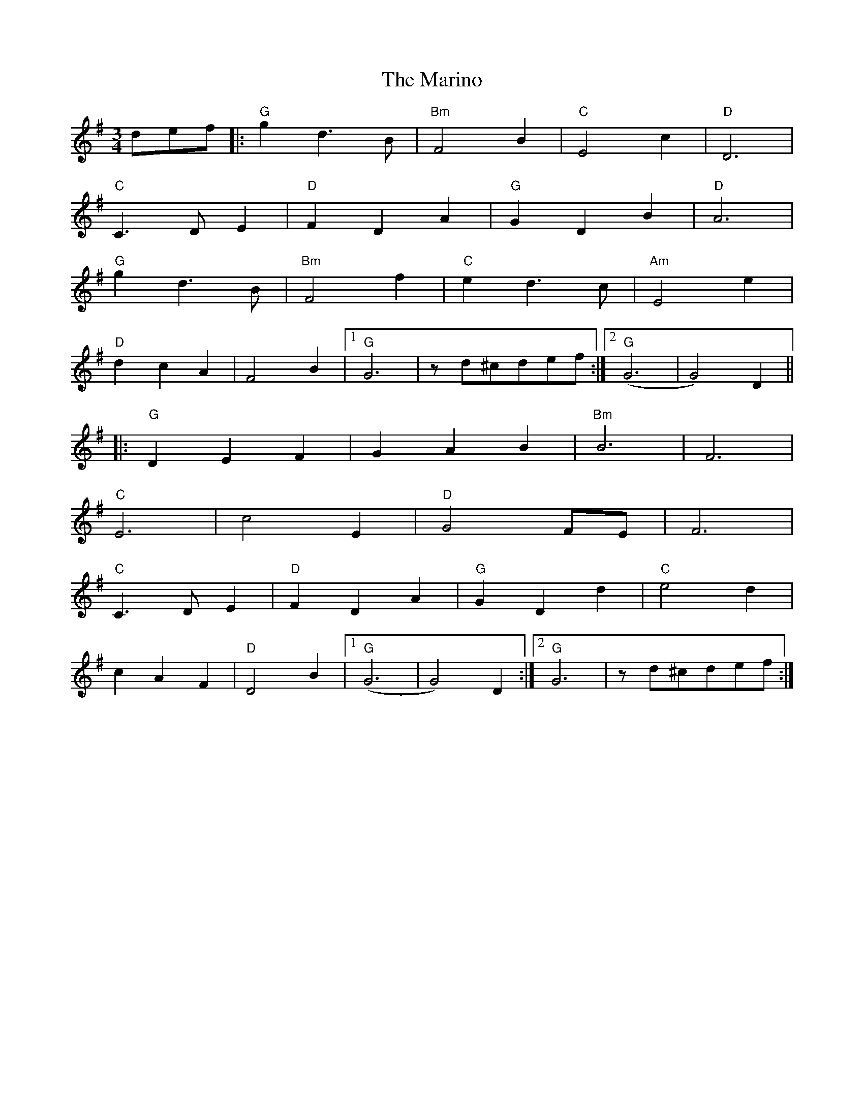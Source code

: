 X: 25562
T: Marino, The
R: waltz
M: 3/4
K: Gmajor
def|:"G" g2 d3 B|"Bm"F4 B2|"C"E4 c2|"D" D6|
"C" C3 D E2|"D" F2 D2 A2|"G" G2 D2 B2|"D" A6|
"G" g2 d3 B|"Bm" F4 f2|"C" e2 d3 c|"Am"E4 e2|
"D" d2 c2 A2|F4 B2|1 "G" G6|zd^cdef:|2 "G" (G6|G4) D2||
|:"G" D2 E2 F2|G2 A2 B2|"Bm" B6|F6|
"C" E6|c4 E2|"D" G4 FE|F6|
"C" C3 D E2|"D" F2 D2 A2|"G" G2 D2 d2|"C" e4 d2|
c2 A2 F2|"D" D4 B2|1 "G" (G6|G4) D2:|2 "G" G6|zd^cdef:|

